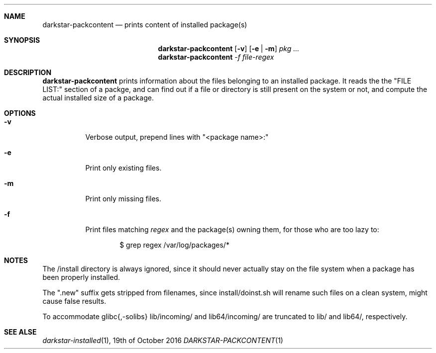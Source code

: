 .Dd 19th of October 2016
.Dt DARKSTAR-PACKCONTENT 1 darkstar-tools-14.2
.Sh NAME
.Nm darkstar-packcontent
.Nd prints content of installed package(s)
.Sh SYNOPSIS
.Nm
.Op Fl v
.Op Fl e | Fl m
.Pa pkg ...
.Nm
.Pa -f file-regex
.Sh DESCRIPTION
.Nm
prints information about the files belonging to an installed package.
It reads the the "FILE LIST:" section of a packge, and can find out if
a file or directory is still present on the system or not, and compute
the actual installed size of a package.
.Sh OPTIONS
.Bl -tag -width Ds
.It Fl v
Verbose output, prepend lines with "<package name>:"
.It Fl e
Print only existing files.
.It Fl m
Print only missing files.
.It Fl f 
Print files matching
.Pa regex
and the package(s) owning them, for those who are too lazy to:
.Bd -literal -offset indent
$ grep regex /var/log/packages/*
.Sh NOTES
The /install directory is always ignored, since it should never actually
stay on the file system when a package has been properly installed.

The ".new" suffix gets stripped from filenames, since install/doinst.sh
will rename such files on a clean system, might cause false results.

To accommodate glibc{,-solibs} lib/incoming/ and lib64/incoming/ are
truncated to lib/ and lib64/, respectively.

.Sh SEE ALSE
.Xr darkstar-installed 1 ,
